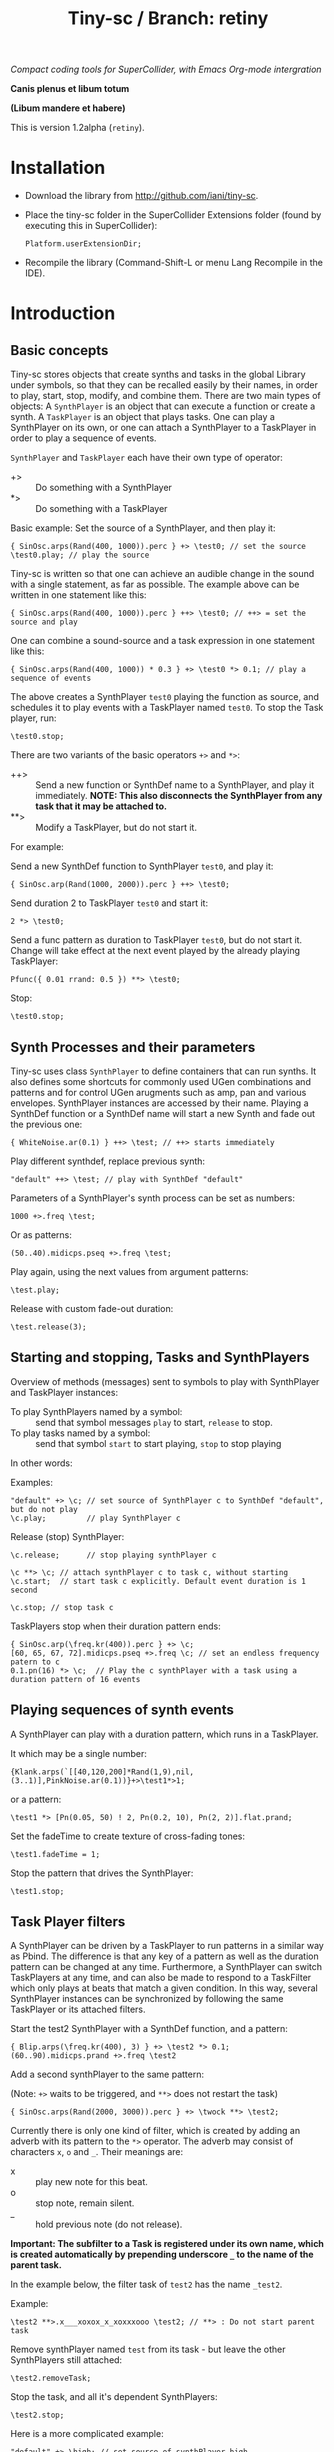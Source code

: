 #+TITLE: Tiny-sc / Branch: retiny

/Compact coding tools for SuperCollider, with Emacs Org-mode intergration/

*Canis plenus et libum totum*

*(Libum mandere et habere)*

This is version 1.2alpha (=retiny=).

* Installation

- Download the library from http://github.com/iani/tiny-sc.
- Place the tiny-sc folder in the SuperCollider Extensions folder (found by executing this in SuperCollider):
  : Platform.userExtensionDir;
- Recompile the library (Command-Shift-L or menu Lang Recompile in the IDE).

* Introduction
:PROPERTIES:
:ID:       C9CDEADF-7149-4422-B02C-8D7A1F0C940C
:eval-id:  121
:END:

** Basic concepts
:PROPERTIES:
:ID:       5236B8F2-072A-4F5E-8C86-A001532D82B2
:eval-id:  842
:END:

Tiny-sc stores objects that create synths and tasks in the global Library under symbols, so that they can be recalled easily by their names, in order to play, start, stop, modify, and combine them.  There are two main types of objects: A =SynthPlayer= is an object that can execute a function or create a synth.  A =TaskPlayer= is an object that plays tasks.  One can play a SynthPlayer on its own, or one can attach a SynthPlayer to a TaskPlayer in order to play a sequence of events.

=SynthPlayer= and =TaskPlayer= each have their own type of operator:

- +> :: Do something with a SynthPlayer
- *> :: Do something with a TaskPlayer

Basic example: Set the source of a SynthPlayer, and then play it:
#+BEGIN_SRC sclang
{ SinOsc.arps(Rand(400, 1000)).perc } +> \test0; // set the source
\test0.play; // play the source
#+END_SRC

Tiny-sc is written so that one can achieve an audible change in the sound with a single statement, as far as possible.  The example above can be written in one statement like this:

#+BEGIN_SRC sclang
{ SinOsc.arps(Rand(400, 1000)).perc } ++> \test0; // ++> = set the source and play
#+END_SRC

One can combine a sound-source and a task expression in one statement like this:

#+BEGIN_SRC sclang
{ SinOsc.arps(Rand(400, 1000)) * 0.3 } +> \test0 *> 0.1; // play a sequence of events
#+END_SRC

The above creates a SynthPlayer =test0= playing the function as source, and schedules it to play events with a TaskPlayer named =test0=.  To stop the Task player, run:

#+BEGIN_SRC sclang
\test0.stop;
#+END_SRC

There are two variants of the basic operators =+>= and =*>=:

- ++> :: Send a new function or SynthDef name to a SynthPlayer, and play it immediately. *NOTE: This also disconnects the SynthPlayer from any task that it may be attached to.*
- **> :: Modify a TaskPlayer, but do not start it.

For example:

Send a new SynthDef function to SynthPlayer =test0=, and play it:

#+BEGIN_SRC sclang
{ SinOsc.arp(Rand(1000, 2000)).perc } ++> \test0;
#+END_SRC

Send duration 2 to TaskPlayer =test0= and start it:

#+BEGIN_SRC sclang
2 *> \test0;
#+END_SRC

Send a func pattern as duration to TaskPlayer =test0=, but do not start it. Change will take effect at the next event played by the already playing TaskPlayer:

#+BEGIN_SRC sclang
Pfunc({ 0.01 rrand: 0.5 }) **> \test0;
#+END_SRC

Stop:
#+BEGIN_SRC sclang
\test0.stop;
#+END_SRC

** Synth Processes and their parameters
:PROPERTIES:
:ID:       5A4BBD0F-7722-42C9-8E7D-50E3AACCAF34
:eval-id:  285
:END:
Tiny-sc uses class =SynthPlayer= to define containers that can run synths. It also defines some shortcuts for commonly used UGen combinations and patterns and for control UGen arugments such as amp, pan and various envelopes.  SynthPlayer instances are accessed by their name.  Playing a SynthDef function or a SynthDef name will start a new Synth and fade out the previous one:

#+BEGIN_SRC sclang
{ WhiteNoise.ar(0.1) } ++> \test; // ++> starts immediately
#+END_SRC

Play different synthdef, replace previous synth:

#+BEGIN_SRC sclang
"default" ++> \test; // play with SynthDef "default"
#+END_SRC

Parameters of a SynthPlayer's synth process can be set as numbers:

#+BEGIN_SRC sclang
1000 +>.freq \test;
#+END_SRC

Or as patterns:

#+BEGIN_SRC sclang
(50..40).midicps.pseq +>.freq \test;
#+END_SRC

Play again, using the next values from argument patterns:

#+BEGIN_SRC sclang
\test.play;
#+END_SRC

Release with custom fade-out duration:

#+BEGIN_SRC sclang
\test.release(3);
#+END_SRC

** Starting and stopping, Tasks and SynthPlayers
:PROPERTIES:
:ID:       54ABF720-6AB1-45C1-B48B-89FB79CC384F
:eval-id:  27
:END:

Overview of methods (messages) sent to symbols to play with SynthPlayer and TaskPlayer instances:

- To play SynthPlayers named by a symbol: :: send that symbol messages =play= to start, =release= to stop.
- To play tasks named by a symbol: :: send that symbol =start= to start playing, =stop= to stop playing

In other words:

Examples:

#+BEGIN_SRC sclang
"default" +> \c; // set source of SynthPlayer c to SynthDef "default", but do not play
\c.play;         // play SynthPlayer c
#+END_SRC

Release (stop) SynthPlayer:

#+BEGIN_SRC sclang
\c.release;      // stop playing synthPlayer c
#+END_SRC

#+BEGIN_SRC sclang
\c **> \c; // attach synthPlayer c to task c, without starting
\c.start;  // start task c explicitly. Default event duration is 1 second
#+END_SRC

#+BEGIN_SRC sclang
\c.stop; // stop task c
#+END_SRC

TaskPlayers stop when their duration pattern ends:

#+BEGIN_SRC sclang
{ SinOsc.arp(\freq.kr(400)).perc } +> \c;
[60, 65, 67, 72].midicps.pseq +>.freq \c; // set an endless frequency patern to c
0.1.pn(16) *> \c;  // Play the c synthPlayer with a task using a duration pattern of 16 events
#+END_SRC

** Playing sequences of synth events
:PROPERTIES:
:ID:       C169857C-C151-4D9B-8BC3-A588AD4FFE59
:eval-id:  206
:END:
A SynthPlayer can play with a duration pattern, which runs in a TaskPlayer.

It which may be a single number:

#+BEGIN_SRC sclang
{Klank.arps(`[[40,120,200]*Rand(1,9),nil,(3..1)],PinkNoise.ar(0.1))}+>\test1*>1;
#+END_SRC

or a pattern:

#+BEGIN_SRC sclang
\test1 *> [Pn(0.05, 50) ! 2, Pn(0.2, 10), Pn(2, 2)].flat.prand;
#+END_SRC

Set the fadeTime to create texture of cross-fading tones:

#+BEGIN_SRC sclang
\test1.fadeTime = 1;
#+END_SRC

Stop the pattern that drives the SynthPlayer:

#+BEGIN_SRC sclang
\test1.stop;
#+END_SRC

** Task Player filters
:PROPERTIES:
:ID:       33EC0959-E840-4DA0-9891-0692387E5332
:eval-id:  626
:END:

A SynthPlayer can be driven by a TaskPlayer to run patterns in a similar way as Pbind.  The difference is that any key of a pattern as well as the duration pattern can be changed at any time.  Furthermore, a SynthPlayer can switch TaskPlayers at any time, and can also be made to respond to a TaskFilter which only plays at beats that match a given condition.  In this way, several SynthPlayer instances can be synchronized by following the same TaskPlayer or its attached filters.

Start the test2 SynthPlayer with a SynthDef function, and a pattern:
#+BEGIN_SRC sclang
{ Blip.arps(\freq.kr(400), 3) } +> \test2 *> 0.1;
(60..90).midicps.prand +>.freq \test2
#+END_SRC

Add a second synthPlayer to the same pattern:

(Note: =+>= waits to be triggered, and =**>= does not restart the task)

#+BEGIN_SRC sclang
{ SinOsc.arps(Rand(2000, 3000)).perc } +> \twock **> \test2;
#+END_SRC

Currently there is only one kind of filter, which is created by adding an adverb with its pattern to the =*>= operator.  The adverb may consist of characters =x=, =o= and =_=.  Their meanings are:

- x :: play new note for this beat.
- o :: stop note, remain silent.
- _ :: hold previous note (do not release).

*Important: The subfilter to a Task is registered under its own name, which is created automatically by prepending underscore =_= to the name of the parent task.*

In the example below, the filter task of =test2= has the name =_test2=.

Example:

#+BEGIN_SRC sclang
\test2 **>.x___xoxox_x_xoxxxooo \test2; // **> : Do not start parent task
#+END_SRC

Remove synthPlayer named =test= from its task - but leave the other SynthPlayers still attached:

#+BEGIN_SRC sclang
\test2.removeTask;
#+END_SRC

Stop the task, and all it's dependent SynthPlayers:

#+BEGIN_SRC sclang
\test2.stop;
#+END_SRC

Here is a more complicated example:

#+BEGIN_SRC sclang
"default" +> \high; // set source of synthPlayer high
Pwhite(70, 90, inf).midicps +>.freq \high; // set frequency pattern for high
{ Blip.arps(Rand(50, 200), Rand(1, 10)).perc * 1.2 } +> \low; // set source of synthPlayer low
\high **> \low; // Make high follow task pattern of low
\low *> 0.1;   // Set and start task pattern of low to play beats at 0.1 seconds
#+END_SRC

Let =high= play a sub-pattern of the TaskPlayer =low=.

#+BEGIN_SRC sclang
\high **>.x___x_xoxoxxxooo \low; // creates filter \_low and attaches synthPlayer \high to it
#+END_SRC

Change the duration pattern of master Task =low=:

#+BEGIN_SRC sclang
\low **> Prand([Pn(0.08, 4), 0.3], inf);
#+END_SRC

Make both =high= and =low= play on the same filter of =low= Task;
#+BEGIN_SRC sclang
\high **>.xooox___xxox_xxxx \low; // create filter \_low and attaches synthPlayer \low to it
\low **> \_low; // also make synthPlayer low follow filter \_low
#+END_SRC

Change base beat pattern and reset =low= to that root pattern:
#+BEGIN_SRC sclang
\low **> 0.2;
#+END_SRC

Change base beat pattern again:
#+BEGIN_SRC sclang
\low **> Prand([Pn(0.12, 4), 0.3, 0.6, Pn(0.06, 2)], inf);
#+END_SRC

Synch synthPlayer =low= with synthPlayer =high= again:
#+BEGIN_SRC sclang
\low **> \_low; // also make synthPlayer low follow filter \_low
#+END_SRC

Stop the master pattern:

#+BEGIN_SRC sclang
\low.stop;
#+END_SRC

** Adding Task filters to Task filters

=\name *>.pattern \othername= Adds a pattern filter to =othername=, *or substitutees the new pattern to an existing pattern filter =othername=*.  In order to add a new pattern filter under an existing pattern filter, use the operator =*>>= or =**>>=.

Examples:

*** Example 1
:PROPERTIES:
:ID:       A5F476EA-3CC8-4DAE-877D-8920CC1B5F07
:eval-id:  128
:END:
#+BEGIN_SRC sclang
{ SinOsc.arps(2000).perc } +> \level1a *> 0.1;
#+END_SRC

#+BEGIN_SRC sclang
{ SinOsc.arps(1800).perc } +> \level2a **>.xo \level1a;
#+END_SRC

#+BEGIN_SRC sclang
{ SinOsc.arps(1500).perc } +> \level3a **>>.xo \_level1a;
#+END_SRC

Add =level1a= as pattern filter of the master task =leval1a=:

#+BEGIN_SRC sclang
\level1a *>.xooxxoxxx \level1a;
#+END_SRC

#+BEGIN_SRC sclang
\level1a.stop;
#+END_SRC

*** Example 2
:PROPERTIES:
:ID:       A8822947-5653-4EB7-8628-6C835652BF5E
:eval-id:  59
:END:
#+BEGIN_SRC sclang
[1800, 2000, 2400].pseq +>.freq \level1b;
{ SinOsc.arps(\freq.kr(400)).sine } +> \level1b *> [0.1, 0.2].pseq;
{ SinOsc.arps(1500).sine } +> \level2b **>.xoo \level1b;
{ SinOsc.arps(1200).sine } +> \level3b **>>.xoo \_level1b;
{ SinOsc.arps(900).sine } +> \level4b **>>.xoo \__level1b;
{ SinOsc.arps(600).sine } +> \level5b **>>.xoo \___level1b;
#+END_SRC

As explained above, the task-filters are stored under names generated automatically by prepending =_= to the name of the parent task.

#+BEGIN_SRC sclang
\level1b.stop;
#+END_SRC

** Linking audio inputs and outputs between synths
:PROPERTIES:
:ID:       EA903FD5-9FE9-4B0A-BEE0-B38C8807810E
:eval-id:  1093
:END:

*** MiniSteno
:PROPERTIES:
:ID:       82520500-1254-4796-A642-7F2141509061
:eval-id:  31
:END:

Note: MiniSteno is inspired by syntax of /Steno/ by Julian Rohrhuber. (See https://github.com/telephon/Steno)

**** Syntax for creating link configurations from strings
:PROPERTIES:
:ID:       55664B8E-2D68-448B-A6C9-2AEA8CC022D5
:eval-id:  3
:END:
With MiniSteno one can specify the interconnections of several synthPlayer instances to create a tree consisting of parallel and serial branches. The tree is written as a string.  The names of the synthPlayers are separated by ".".  Parentheses () indicate serial interconnections.  Brackets [] indicate parallel intereconnections.  Thus:

#+BEGIN_SRC sclang
"(source.effect)".miniSteno;
#+END_SRC

... creates a serial interconnection between =source= and =effect=.  =effect= reads its input from the output of =source=.

#+BEGIN_SRC sclang
"[c1.c2]".miniSteno;
#+END_SRC

... creates a group of parallel synthPlayers. =c1= and =c2= read from the same input and write to the same output bus.

**** Playing link configurations
:PROPERTIES:
:ID:       B8BE21AE-0694-46D3-8695-65E5BD5B770F
:eval-id:  10
:END:

Use the message =addBranch= to add link configurations to a global tree for playing.  The default branch of the tree is =root=, and adding a branch to =root= replaces the previous root, thus changing the global configuration.  Thus, to install a MiniSteno tree as the root tree that is currently played, send it the message =addBranch=.

Examples:

Add 2 synthPlayers =a= and =b= linked together in series:

#+BEGIN_SRC sclang
"(a.b)".addBranch;
{ WhiteNoise.arp } ++> \a;
{ Ringz.arp(Inp.ar, LFNoise2.kr(1).range(30, 1000), 1) * 0.2 } ++> \b;
#+END_SRC

Remove the effect from the audible tree:

#+BEGIN_SRC sclang
"a".addBranch
#+END_SRC

Bring back the effect and add a second effect to it, serially:

#+BEGIN_SRC sclang
"(a.b.c)".addBranch;
{ Inp.ar.abs * Decay2.kr(Dust.kr(3), 0.1, 0.7) } ++> \c;
#+END_SRC

Linking effects in parallel:

First listen to a single effect in series
#+BEGIN_SRC sclang
"(a.b)".addBranch;
{ Blip.arp(LFNoise2.kr(1).range(40, 400), 5) * 2 } ++> \a;
{ Ringz.ar(Inp.ar, LFNoise1.kr(25).range(30, 1000)) * 0.002 } ++> \b;
#+END_SRC

Add a second effect in series
#+BEGIN_SRC sclang
"(a.b.c)".addBranch;
{ Inp.ar.abs * LFNoise0.kr(10) } ++> \c;
#+END_SRC

Now in parallel
#+BEGIN_SRC sclang
"(a[b.c])".addBranch;
{ Inp.ar.abs.sqrt * LFPulse.kr(LFDNoise1.kr(0.3).range(0.6, 20), 0, 0.8, 0.03) } ++> \c;
#+END_SRC

Vary the effects:
#+BEGIN_SRC sclang
{ Limiter.ar(Ringz.ar(Inp.ar, LFNoise1.kr(10).range(300, 4000)), 0.02) } ++> \b;
{ Inp.ar.sqrt.abs * SinOsc.ar(LFNoise0.kr(10).range(1000, 2000)) * 0.05 } ++> \c;
#+END_SRC

Add slow variations in amplitude to distinguish:
#+BEGIN_SRC sclang
{ Limiter.ar(Ringz.ar(Inp.ar, LFNoise1.kr(10).range(300, 4000)), 0.02) * LFNoise1.kr(0.3) } ++> \b;
{ Inp.ar.sqrt.abs * SinOsc.ar(LFNoise0.kr(10).range(90, 200)) * 0.05 * LFNoise1.kr(0.3) } ++> \c;
#+END_SRC

Release with different durations:

#+BEGIN_SRC sclang
\a.release(10);
\b.release(5);
\c.release(2);
#+END_SRC

**** Linking to multiple inputs of one SynthPlayer
:PROPERTIES:
:ID:       51712FCB-D988-472C-AB8E-B775DD24DF89
:eval-id:  7
:END:

Connect the reading SynthPlayer instance in multiple serial branches, and use ":" as separator between synthPlayer name and input name to indicate the name of the input.

Create source and effect synths, and listen to the 2 source synths separately:

#+BEGIN_SRC sclang
{ SinOsc.arp (300 * LFPulse.kr(1).range (4, 5)) } ++> \sine;
{ SinOsc.arp (400) } ++> \pulse;
{ Inp.ar (\in1) * Inp.ar (\in2) * 5 } ++> \ringmod;
#+END_SRC

Link the output of the first source to =in1= and the output of the second source to =in2=:

#+BEGIN_SRC sclang
"(sine.ringmod:in1)(pulse.ringmod:in2)".addBranch;
#+END_SRC


** Multiple voice example
:PROPERTIES:
:ID:       CDEFFE5C-E976-4D0C-9983-A5E27467AB0F
:eval-id:  377
:END:

Just a demo with 8 SynthPlayer instances playing on 8 different TaskPlayers.

#+BEGIN_SRC sclang
  (
  { | n |
      var name;
      name = format("multi%", n).asSymbol;
      n = n % 4;
      {
          Blip.arps(
              1 + n / 2 * Line.kr(Rand(20, 80).midicps, Rand(20, 80).midicps, Rand(0.1, 1)),
              Line.kr(Rand(5, 25), Rand(5, 25), 0.5)
          ).perform([\perc, \sine]@@n)
      } +> name;

      ([0.25.pn(14), 5 ! 3, 1, 2, 0.1 ! 10, 3] / (0.5 + (n / 4))).flat.prand *> name;
  } ! 8;
  )
#+END_SRC

Use task filters to change density of the texture:

#+BEGIN_SRC sclang
\multi0 **>.xoooo \multi0; // use **> to prevent re-starting the master Task
\multi1 **>.xoooo \multi1;
\multi2 **>.xoooo \multi2;
\multi3 **>.x \multi3;
\multi4 **>.xoooo \multi4;
\multi5 **>.xoooo \multi5;
\multi6 **>.xoooo \multi6;
\multi7 **>.xoooo \multi7;
#+END_SRC

Variation 1:

#+BEGIN_SRC sclang
\multi0 **>.xoooo \multi0;
\multi1 **>.o \multi1;
\multi2 **>.o \multi2;
\multi3 **>.x \multi3;
\multi4 **>.o \multi4;
\multi5 **>.o \multi5;
\multi6 **>.o \multi6;
\multi7 **>.xo \multi7;
#+END_SRC

Variation 2:

#+BEGIN_SRC sclang
\multi7 **> \multi7;
\multi6 **>.xo \multi7;
\multi5 **>>.xo \_multi7;
\multi4 **>>.xo \__multi7;
\multi3 **>>.xo \___multi7;
\multi2 **>>.xo \____multi7;
\multi1 **>>.xo \_____multi7;
\multi0 **>>.xo \______multi7;
#+END_SRC

Variation 3:

#+BEGIN_SRC sclang
\multi7 *> 0.1;
#+END_SRC

Variation 4:

#+BEGIN_SRC sclang
([0.25.pn(14), 5 ! 3, 1, 0.4 ! 10, 0.1 ! 20, 3] / 4).flat.prand *> \multi7;
{ | n | Pfunc({ 0.01 exprand: 0.35 }) +>.amp format("multi%", n).asSymbol } ! 8;
#+END_SRC

Variation 5:

#+BEGIN_SRC sclang
([0.25.pn(14), 5 ! 3, 1, 0.4 ! 10, 0.1 ! 20, 3] / 4).flat.prand *> \multi7;
\multi7 **> \multi7;
\multi6 **>.xo \multi7;
\multi5 **>>.xo \_multi7;
\multi4 **>>.xo \__multi7;
([0.25.pn(14), 5 ! 3, 1, 0.4 ! 10, 0.1 ! 20, 3]).flat.prand *> \multi3;
\multi3 **>.xoo \multi3;
\multi2 **>>.xoo \_multi3;
\multi1 **>>.xoo \__multi3;
\multi0 **>>.xoo \___multi3;
#+END_SRC

To end the sound, stop all tasks:
#+BEGIN_SRC sclang
TaskPlayer.stopAll;
#+END_SRC

Now gradually build some background texture and rhythms with the same synth sources:
#+BEGIN_SRC sclang
0.01 *> \multi0;
#+END_SRC

#+BEGIN_SRC sclang
0.1 *> \multi1;
#+END_SRC

#+BEGIN_SRC sclang
\multi2 **>>.xo \multi1;
0.5 +>.amp \multi2;
#+END_SRC

#+BEGIN_SRC sclang
\multi3 **>>.xo \_multi1;
#+END_SRC
** Speed Limits
:PROPERTIES:
:ID:       0CE4F19D-DD04-439B-86AE-CDC6343E5882
:eval-id:  96
:END:

Using the precise SynthDef loading method of =SynthDefLoader= as of v1.2.2alpha, playing patterns with up to 500 events per second is safe, with light-weight SynthDefs, when there is only one task-thread playing, and dependent on general CPU capacity and other load on the machine.  See: [[file:./StressTests.scd][StressTests.scd]].
